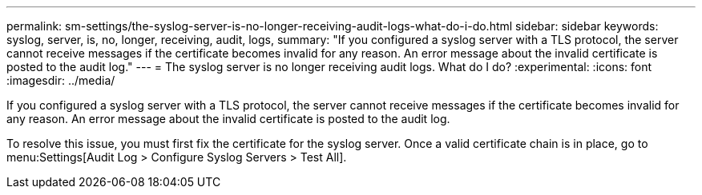 ---
permalink: sm-settings/the-syslog-server-is-no-longer-receiving-audit-logs-what-do-i-do.html
sidebar: sidebar
keywords: syslog, server, is, no, longer, receiving, audit, logs,
summary: "If you configured a syslog server with a TLS protocol, the server cannot receive messages if the certificate becomes invalid for any reason. An error message about the invalid certificate is posted to the audit log."
---
= The syslog server is no longer receiving audit logs. What do I do?
:experimental:
:icons: font
:imagesdir: ../media/

[.lead]
If you configured a syslog server with a TLS protocol, the server cannot receive messages if the certificate becomes invalid for any reason. An error message about the invalid certificate is posted to the audit log.

To resolve this issue, you must first fix the certificate for the syslog server. Once a valid certificate chain is in place, go to menu:Settings[Audit Log > Configure Syslog Servers > Test All].
